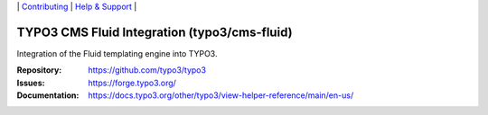 \|
`Contributing <https://docs.typo3.org/m/typo3/guide-contributionworkflow/master/en-us/Index.html>`__  \|
`Help & Support <https://typo3.org/help>`__ \|

=============================================
TYPO3 CMS Fluid Integration (typo3/cms-fluid)
=============================================

Integration of the Fluid templating engine into TYPO3.

:Repository: https://github.com/typo3/typo3
:Issues: https://forge.typo3.org/
:Documentation: https://docs.typo3.org/other/typo3/view-helper-reference/main/en-us/
